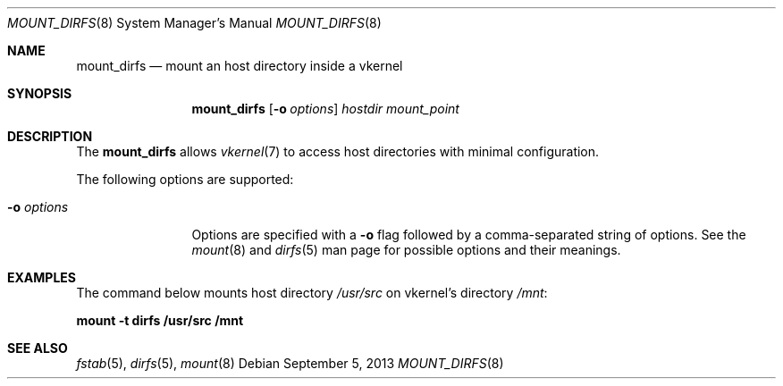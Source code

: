 .\"
.\" Copyright (c) 2013 Antonio Huete Jimenez <tuxillo@quantumachine.net>
.\" All rights reserved.
.\"
.\" Redistribution and use in source and binary forms, with or without
.\" modification, are permitted provided that the following conditions
.\" are met:
.\" 1. Redistributions of source code must retain the above copyright
.\"    notice, this list of conditions and the following disclaimer.
.\" 2. Redistributions in binary form must reproduce the above copyright
.\"    notice, this list of conditions and the following disclaimer in the
.\"    documentation and/or other materials provided with the distribution.
.\"
.\" THIS SOFTWARE IS PROVIDED BY THE NETBSD FOUNDATION, INC. AND CONTRIBUTORS
.\" ``AS IS'' AND ANY EXPRESS OR IMPLIED WARRANTIES, INCLUDING, BUT NOT LIMITED
.\" TO, THE IMPLIED WARRANTIES OF MERCHANTABILITY AND FITNESS FOR A PARTICULAR
.\" PURPOSE ARE DISCLAIMED.  IN NO EVENT SHALL THE FOUNDATION OR CONTRIBUTORS
.\" BE LIABLE FOR ANY DIRECT, INDIRECT, INCIDENTAL, SPECIAL, EXEMPLARY, OR
.\" CONSEQUENTIAL DAMAGES (INCLUDING, BUT NOT LIMITED TO, PROCUREMENT OF
.\" SUBSTITUTE GOODS OR SERVICES; LOSS OF USE, DATA, OR PROFITS; OR BUSINESS
.\" INTERRUPTION) HOWEVER CAUSED AND ON ANY THEORY OF LIABILITY, WHETHER IN
.\" CONTRACT, STRICT LIABILITY, OR TORT (INCLUDING NEGLIGENCE OR OTHERWISE)
.\" ARISING IN ANY WAY OUT OF THE USE OF THIS SOFTWARE, EVEN IF ADVISED OF THE
.\" POSSIBILITY OF SUCH DAMAGE.
.\"
.Dd September 5, 2013
.Dt MOUNT_DIRFS 8
.Os
.Sh NAME
.Nm mount_dirfs
.Nd mount an host directory inside a vkernel
.Sh SYNOPSIS
.Nm
.Op Fl o Ar options
.Ar hostdir
.Ar mount_point
.Sh DESCRIPTION
The
.Nm
allows
.Xr vkernel 7
to access host directories with minimal configuration.
.Pp
The following options are supported:
.Bl -tag -width XoXoptions
.It Fl o Ar options
Options are specified with a
.Fl o
flag followed by a comma-separated string of options.
See the
.Xr mount 8
and
.Xr dirfs 5
man page for possible options and their meanings.
.El
.Sh EXAMPLES
The command below mounts host directory
.Pa /usr/src
on vkernel's directory
.Pa /mnt :
.Pp
.Ic "mount -t dirfs /usr/src /mnt"
.Sh SEE ALSO
.Xr fstab 5 ,
.Xr dirfs 5 ,
.Xr mount 8
